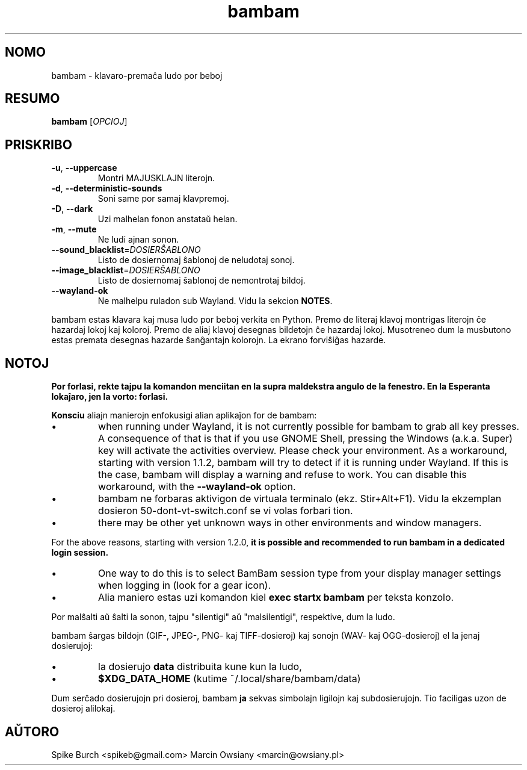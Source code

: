 .\"*******************************************************************
.\"
.\" This file was generated with po4a. Translate the source file.
.\"
.\"*******************************************************************
.TH bambam 6 "10\-a de Septembro, 2022" "versio 1.2.1" 
.SH NOMO
bambam \- klavaro\-premaĉa ludo por beboj
.SH RESUMO
\fBbambam\fP [\fIOPCIOJ\fP]
.SH PRISKRIBO
.TP 
\fB\-u\fP, \fB\-\-uppercase\fP
Montri MAJUSKLAJN literojn.
.TP 
\fB\-d\fP, \fB\-\-deterministic\-sounds\fP
Soni same por samaj klavpremoj.
.TP 
\fB\-D\fP, \fB\-\-dark\fP
Uzi malhelan fonon anstataŭ helan.
.TP 
\fB\-m\fP, \fB\-\-mute\fP
Ne ludi ajnan sonon.
.TP 
\fB\-\-sound_blacklist\fP=\fIDOSIERŜABLONO\fP
Listo de dosiernomaj ŝablonoj de neludotaj sonoj.
.TP 
\fB\-\-image_blacklist\fP=\fIDOSIERŜABLONO\fP
Listo de dosiernomaj ŝablonoj de nemontrotaj bildoj.
.TP 
\fB\-\-wayland\-ok\fP
Ne malhelpu ruladon sub Wayland. Vidu la sekcion \fBNOTES\fP.
.PP
bambam estas klavara kaj musa ludo por beboj verkita en Python. Premo de
literaj klavoj montrigas literojn ĉe hazardaj lokoj kaj koloroj. Premo de
aliaj klavoj desegnas bildetojn ĉe hazardaj lokoj. Musotreneo dum la
musbutono estas premata desegnas hazarde ŝanĝantajn kolorojn. La ekrano
forviŝiĝas hazarde.
.SH NOTOJ
\fBPor forlasi, rekte tajpu la komandon menciitan en la supra maldekstra
angulo de la fenestro. En la Esperanta lokaĵaro, jen la vorto: forlasi.\fP
.PP
\fBKonsciu\fP aliajn manierojn enfokusigi alian aplikaĵon for de bambam:
.IP \(bu
when running under Wayland, it is not currently possible for bambam to grab
all key presses.  A consequence of that is that if you use GNOME Shell,
pressing the Windows (a.k.a. Super) key will activate the activities
overview.  Please check your environment.  As a workaround, starting with
version 1.1.2, bambam will try to detect if it is running under Wayland. If
this is the case, bambam will display a warning and refuse to work.  You can
disable this workaround, with the \fB\-\-wayland\-ok\fP option.
.IP \(bu
bambam ne forbaras aktivigon de virtuala terminalo (ekz. Stir+Alt+F1). Vidu
la ekzemplan dosieron 50\-dont\-vt\-switch.conf se vi volas forbari tion.
.IP \(bu
there may be other yet unknown ways in other environments and window
managers.
.PP
For the above reasons, starting with version 1.2.0, \fBit is possible and
recommended to run bambam in a dedicated login session.\fP
.IP \(bu
One way to do this is to select BamBam session type from your display
manager settings when logging in (look for a gear icon).
.IP \(bu
Alia maniero estas uzi komandon kiel \fBexec startx bambam\fP per teksta
konzolo.
.PP
Por malŝalti aŭ ŝalti la sonon, tajpu "silentigi" aŭ "malsilentigi",
respektive, dum la ludo.
.PP
bambam ŝargas bildojn (GIF\-, JPEG\-, PNG\- kaj TIFF\-dosieroj) kaj sonojn (WAV\-
kaj OGG\-dosieroj) el la jenaj dosierujoj:
.IP \(bu
la dosierujo \fBdata\fP distribuita kune kun la ludo,
.IP \(bu
\fB$XDG_DATA_HOME\fP (kutime ~/.local/share/bambam/data)
.PP
Dum serĉado dosierujojn pri dosieroj, bambam \fBja\fP sekvas simbolajn ligilojn
kaj subdosierujojn. Tio faciligas uzon de dosieroj alilokaj.
.SH AŬTORO
Spike Burch <spikeb@gmail.com> Marcin Owsiany
<marcin@owsiany.pl>
